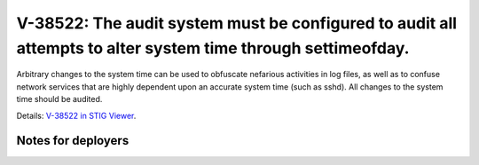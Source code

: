 V-38522: The audit system must be configured to audit all attempts to alter system time through settimeofday.
-------------------------------------------------------------------------------------------------------------

Arbitrary changes to the system time can be used to obfuscate nefarious
activities in log files, as well as to confuse network services that are
highly dependent upon an accurate system time (such as sshd). All changes to
the system time should be audited.

Details: `V-38522 in STIG Viewer`_.

.. _V-38522 in STIG Viewer: https://www.stigviewer.com/stig/red_hat_enterprise_linux_6/2015-05-26/finding/V-38522

Notes for deployers
~~~~~~~~~~~~~~~~~~~
